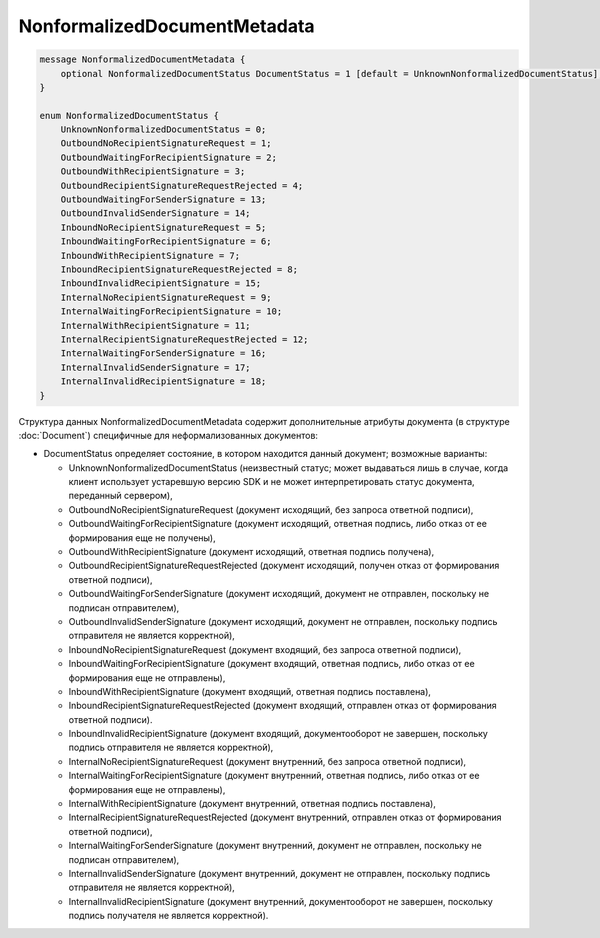 NonformalizedDocumentMetadata
=============================

.. code-block:: protobuf

    message NonformalizedDocumentMetadata {
        optional NonformalizedDocumentStatus DocumentStatus = 1 [default = UnknownNonformalizedDocumentStatus];
    }

    enum NonformalizedDocumentStatus {
        UnknownNonformalizedDocumentStatus = 0;
        OutboundNoRecipientSignatureRequest = 1;
        OutboundWaitingForRecipientSignature = 2;
        OutboundWithRecipientSignature = 3;
        OutboundRecipientSignatureRequestRejected = 4;
        OutboundWaitingForSenderSignature = 13;
        OutboundInvalidSenderSignature = 14;
        InboundNoRecipientSignatureRequest = 5;
        InboundWaitingForRecipientSignature = 6;
        InboundWithRecipientSignature = 7;
        InboundRecipientSignatureRequestRejected = 8;
        InboundInvalidRecipientSignature = 15;
        InternalNoRecipientSignatureRequest = 9;
        InternalWaitingForRecipientSignature = 10;
        InternalWithRecipientSignature = 11;
        InternalRecipientSignatureRequestRejected = 12;
        InternalWaitingForSenderSignature = 16;
        InternalInvalidSenderSignature = 17;
        InternalInvalidRecipientSignature = 18;
    }
        

Структура данных NonformalizedDocumentMetadata содержит дополнительные атрибуты документа (в структуре :doc:`Document`) специфичные для неформализованных документов:

-  DocumentStatus определяет состояние, в котором находится данный документ; возможные варианты:

   -  UnknownNonformalizedDocumentStatus (неизвестный статус; может выдаваться лишь в случае, когда клиент использует устаревшую версию SDK и не может интерпретировать статус документа, переданный сервером),
   -  OutboundNoRecipientSignatureRequest (документ исходящий, без запроса ответной подписи),
   -  OutboundWaitingForRecipientSignature (документ исходящий, ответная подпись, либо отказ от ее формирования еще не получены),
   -  OutboundWithRecipientSignature (документ исходящий, ответная подпись получена),
   -  OutboundRecipientSignatureRequestRejected (документ исходящий, получен отказ от формирования ответной подписи),
   -  OutboundWaitingForSenderSignature (документ исходящий, документ не отправлен, поскольку не подписан отправителем),
   -  OutboundInvalidSenderSignature (документ исходящий, документ не отправлен, поскольку подпись отправителя не является корректной),
   -  InboundNoRecipientSignatureRequest (документ входящий, без запроса ответной подписи),
   -  InboundWaitingForRecipientSignature (документ входящий, ответная подпись, либо отказ от ее формирования еще не отправлены),
   -  InboundWithRecipientSignature (документ входящий, ответная подпись поставлена),
   -  InboundRecipientSignatureRequestRejected (документ входящий, отправлен отказ от формирования ответной подписи).
   -  InboundInvalidRecipientSignature (документ входящий, документооборот не завершен, поскольку подпись отправителя не является корректной),
   -  InternalNoRecipientSignatureRequest (документ внутренний, без запроса ответной подписи),
   -  InternalWaitingForRecipientSignature (документ внутренний, ответная подпись, либо отказ от ее формирования еще не отправлены),
   -  InternalWithRecipientSignature (документ внутренний, ответная подпись поставлена),
   -  InternalRecipientSignatureRequestRejected (документ внутренний, отправлен отказ от формирования ответной подписи),
   -  InternalWaitingForSenderSignature (документ внутренний, документ не отправлен, поскольку не подписан отправителем),
   -  InternalInvalidSenderSignature (документ внутренний, документ не отправлен, поскольку подпись отправителя не является корректной),
   -  InternalInvalidRecipientSignature (документ внутренний, документооборот не завершен, поскольку подпись получателя не является корректной).
